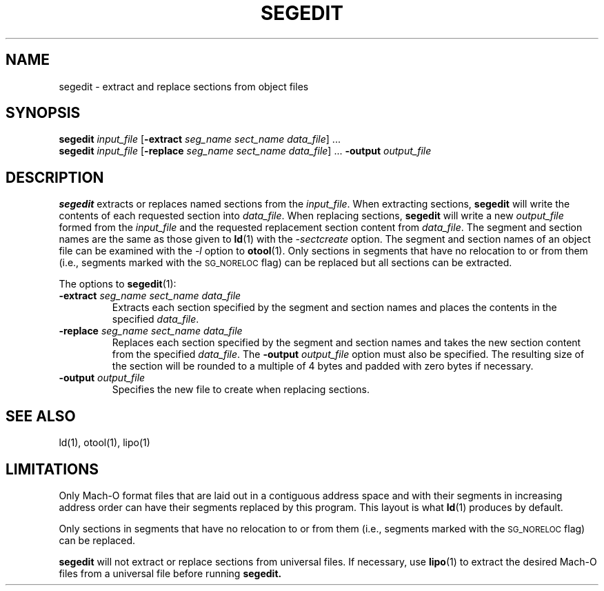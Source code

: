 .TH SEGEDIT 1 "June 25, 2018" "Apple, Inc."
.SH NAME
segedit \- extract and replace sections from object files
.SH SYNOPSIS
\fBsegedit\fR \fIinput_file\fR [\fB-extract\fR \fIseg_name\fR \fIsect_name\fR
\fIdata_file\fR] ...
.br
\fBsegedit\fR \fIinput_file\fR [\fB-replace\fR \fIseg_name\fR \fIsect_name\fR
\fIdata_file\fR] ... \fB-output\fR \fIoutput_file\fR
.br
.SH DESCRIPTION
.B segedit
extracts or replaces named sections from the \fIinput_file\fR. When extracting
sections, 
.B segedit
will write the contents of each requested section into \fIdata_file\fR. When
replacing sections,
.B segedit
will write a new \fIoutput_file\fR formed from the \fIinput_file\fR and the
requested replacement section content from \fIdata_file\fR. The segment and
section names are the same as those given to
.BR ld (1)
with the
.I \-sectcreate
option.  The segment and section names of an object file can be examined with
the
.I \-l
option to 
.BR otool (1).
Only sections in segments that have no relocation to or from them (i.e., segments
marked with the
.SM SG_NORELOC
flag) can be replaced but all sections can be extracted.
.PP
The options to
.BR segedit (1):
.TP
.BI \-extract " seg_name sect_name data_file"
Extracts each section specified by the segment and section names and places
the contents in the specified \fIdata_file\fR.
.TP
.BI \-replace " seg_name sect_name data_file"
Replaces each section specified by the segment and section names and takes the
new section content from the specified \fIdata_file\fR. The
.BI \-output " output_file"
option must also be specified. The resulting size of the section will be rounded
to a multiple of 4 bytes and padded with zero bytes if necessary.
.TP
.BI \-output " output_file"
Specifies the new file to create when replacing sections.
.SH "SEE ALSO"
ld(1), otool(1), lipo(1)
.SH "LIMITATIONS"
Only Mach-O format files that are laid out in a contiguous address space
and with their segments in increasing address order can have their segments
replaced by this program.  This layout is what
.BR ld (1)
produces by default.
.PP
Only sections in segments that have no relocation to or from them (i.e., segments
marked with the
.SM SG_NORELOC
flag) can be replaced.
.PP
.B segedit
will not extract or replace sections from universal files. If necessary, use 
.BR lipo (1)
to extract the desired Mach-O files from a universal file before running
.B segedit.
